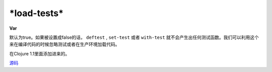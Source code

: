 \*load-tests\*
______________
**Var**

默认为true。如果被设置成false的话， ``deftest`` , ``set-test`` 或者 ``with-test`` 就不会产生出任何测试函数。我们可以利用这个来在编译代码的时候忽略测试或者在生产环境加载代码。

在Clojure 1.1里面添加进来的。

`源码
<https://github.com/clojure/clojure/blob/fa927fd942532fd1340d0e294a823e03c1ca9c89/src/clj/clojure/test.clj#L244>`_
